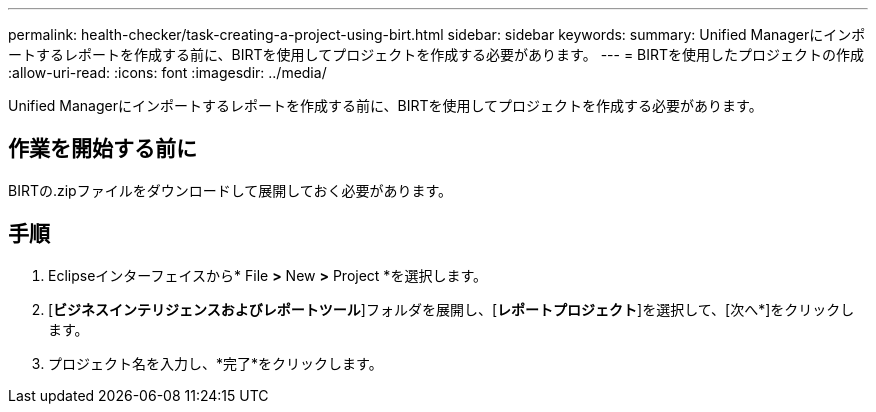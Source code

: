 ---
permalink: health-checker/task-creating-a-project-using-birt.html 
sidebar: sidebar 
keywords:  
summary: Unified Managerにインポートするレポートを作成する前に、BIRTを使用してプロジェクトを作成する必要があります。 
---
= BIRTを使用したプロジェクトの作成
:allow-uri-read: 
:icons: font
:imagesdir: ../media/


[role="lead"]
Unified Managerにインポートするレポートを作成する前に、BIRTを使用してプロジェクトを作成する必要があります。



== 作業を開始する前に

BIRTの.zipファイルをダウンロードして展開しておく必要があります。



== 手順

. Eclipseインターフェイスから* File *>* New *>* Project *を選択します。
. [*ビジネスインテリジェンスおよびレポートツール*]フォルダを展開し、[*レポートプロジェクト*]を選択して、[次へ*]をクリックします。
. プロジェクト名を入力し、*完了*をクリックします。

